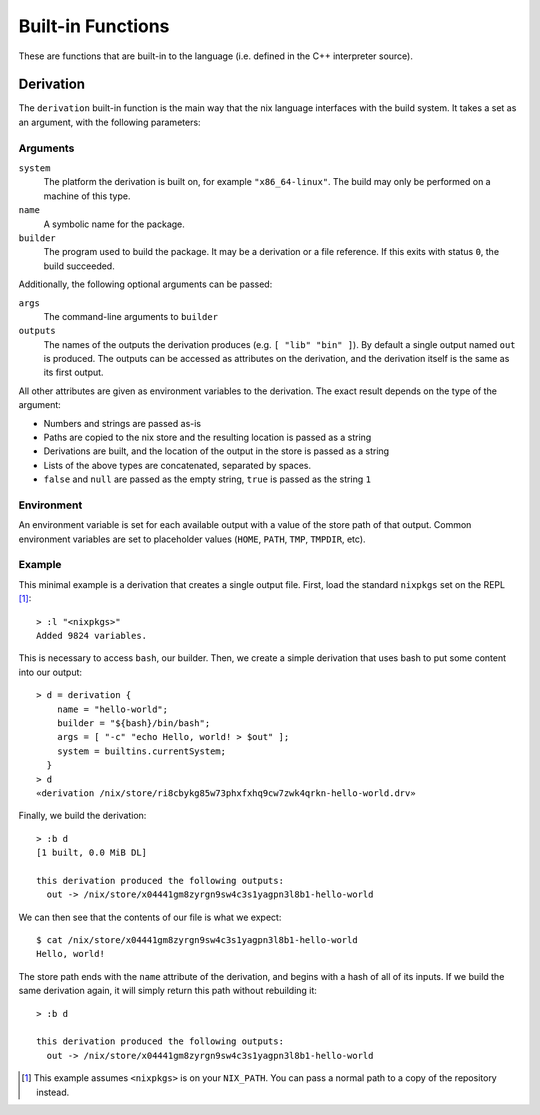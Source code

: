 Built-in Functions
==================

These are functions that are built-in to the language (i.e. defined in the C++
interpreter source).

Derivation
----------

The ``derivation`` built-in function is the main way that the nix language
interfaces with the build system. It takes a set as an argument, with the
following parameters:

Arguments
~~~~~~~~~

``system``
  The platform the derivation is built on, for example ``"x86_64-linux"``. The
  build may only be performed on a machine of this type.
``name``
  A symbolic name for the package.
``builder``
  The program used to build the package. It may be a derivation or a file
  reference. If this exits with status ``0``, the build succeeded.

Additionally, the following optional arguments can be passed:

``args``
  The command-line arguments to ``builder``
``outputs``
  The names of the outputs the derivation produces (e.g. ``[ "lib" "bin" ]``).
  By default a single output named ``out`` is produced. The outputs can be
  accessed as attributes on the derivation, and the derivation itself is the
  same as its first output.

All other attributes are given as environment variables to the derivation. The
exact result depends on the type of the argument:

- Numbers and strings are passed as-is
- Paths are copied to the nix store and the resulting location is passed as a
  string
- Derivations are built, and the location of the output in the store is passed
  as a string
- Lists of the above types are concatenated, separated by spaces.
- ``false`` and ``null`` are passed as the empty string, ``true`` is passed as
  the string ``1``

Environment
~~~~~~~~~~~

An environment variable is set for each available output with a value of the
store path of that output. Common environment variables are set to placeholder
values (``HOME``, ``PATH``, ``TMP``, ``TMPDIR``, etc).

Example
~~~~~~~

This minimal example is a derivation that creates a single output file. First,
load the standard ``nixpkgs`` set on the REPL [#nixpkgs]_::

  > :l "<nixpkgs>"
  Added 9824 variables.

This is necessary to access ``bash``, our builder. Then, we create a simple
derivation that uses bash to put some content into our output::

  > d = derivation {
      name = "hello-world";
      builder = "${bash}/bin/bash";
      args = [ "-c" "echo Hello, world! > $out" ];
      system = builtins.currentSystem;
    }
  > d
  «derivation /nix/store/ri8cbykg85w73phxfxhq9cw7zwk4qrkn-hello-world.drv»

Finally, we build the derivation::

  > :b d
  [1 built, 0.0 MiB DL]

  this derivation produced the following outputs:
    out -> /nix/store/x04441gm8zyrgn9sw4c3s1yagpn3l8b1-hello-world

We can then see that the contents of our file is what we expect::

  $ cat /nix/store/x04441gm8zyrgn9sw4c3s1yagpn3l8b1-hello-world
  Hello, world!

The store path ends with the ``name`` attribute of the derivation, and begins
with a hash of all of its inputs. If we build the same derivation again, it will
simply return this path without rebuilding it::

  > :b d

  this derivation produced the following outputs:
    out -> /nix/store/x04441gm8zyrgn9sw4c3s1yagpn3l8b1-hello-world

.. [#nixpkgs] This example assumes ``<nixpkgs>`` is on your ``NIX_PATH``. You
   can pass a normal path to a copy of the repository instead.
